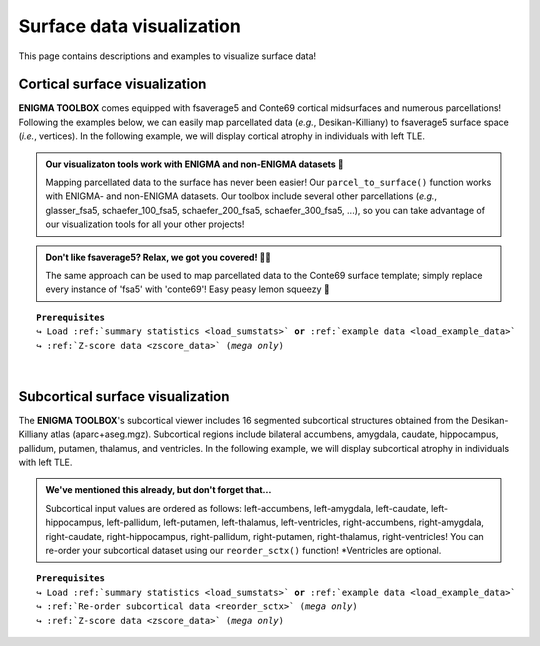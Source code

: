 .. _surf_visualization:

.. title:: Visualization tools

Surface data visualization
======================================

This page contains descriptions and examples to visualize surface data!


Cortical surface visualization
-----------------------------------
**ENIGMA TOOLBOX** comes equipped with fsaverage5 and Conte69 cortical midsurfaces and numerous parcellations!   
Following the examples below, we can easily map parcellated data (*e.g.*, Desikan-Killiany) to fsaverage5 surface space (*i.e.*, vertices).
In the following example, we will display cortical atrophy in individuals with left TLE.

.. admonition:: Our visualizaton tools work with ENIGMA and non-ENIGMA datasets 👀

     Mapping parcellated data to the surface has never been easier! Our ``parcel_to_surface()`` function works with ENIGMA- and non-ENIGMA datasets. Our toolbox include several
     other parcellations (*e.g.*, glasser_fsa5, schaefer_100_fsa5, schaefer_200_fsa5, schaefer_300_fsa5, ...), so you can take advantage of
     our visualization tools for all your other projects!

.. admonition:: Don't like fsaverage5? Relax, we got you covered! 🛀🏾

     The same approach can be used to map parcellated data to the Conte69 surface template; simply replace every instance of 'fsa5' with 'conte69'!
     Easy peasy lemon squeezy 🍋

.. parsed-literal:: 

     **Prerequisites**
     ↪ Load :ref:`summary statistics <load_sumstats>` **or** :ref:`example data <load_example_data>`
     ↪ :ref:`Z-score data <zscore_data>` (*mega only*)
     
.. tabs::

   .. code-tab:: py **Python** | meta

        >>> from enigmatoolbox.utils.parcellation import parcel_to_surface
        >>> from enigmatoolbox.plotting import plot_cortical

        >>> # Map parcellated data to the surface
        >>> CT_d_fsa5 = parcel_to_surface(CT_d, 'aparc_fsa5')

        >>> # Project the results on the surface brain
        >>> plot_cortical(array_name=CT_d_fsa5, surface_name="fsa5", size=(800, 400),
        ...               cmap='RdBu_r', color_bar=True, color_range=(-0.5, 0.5))

   .. code-tab:: matlab **Matlab** | meta

        % Map parcellated data to the surface
        CT_d_fsa5 = parcel_to_surface(CT_d, 'aparc_fsa5');

        % Project the results on the surface brain
        f = figure,
            plot_cortical(CT_d_fsa5, 'surface_name', 'fsa5', 'color_range', ...
                          [-0.5 0.5], 'cmap', 'RdBu_r') 

   .. tab:: ⤎ ⤏

          | ⤎ If you have **meta**-analysis data (*e.g.*, summary statistics)
          | ⤏ If you have individual site or **mega**-analysis data

   .. code-tab:: py **Python** | mega
       
        >>> from enigmatoolbox.utils.parcellation import parcel_to_surface
        >>> from enigmatoolbox.plotting import plot_cortical

        >>> # Before visualizing the data, we need to map the parcellated data to the surface
        >>> CT_z_mean_fsa5 = parcel_to_surface(CT_z_mean, 'aparc_fsa5')

        >>> # Project the results on the surface brain
        >>> plot_cortical(array_name=CT_z_mean_fsa5, surface_name="fsa5", size=(800, 400),
        >>>               cmap='Blues_r', color_bar=True, color_range=(-2, 0))

   .. code-tab:: matlab **Matlab** | mega

        % Project the results on the surface brain
        f = figure,
            plot_cortical(CT_z_mean_fsa5, 'surface_name', 'fsa5', 'color_range', ...
                          [-2 0], 'cmap', 'Blues_r')

.. image:: ./examples/example_figs/ctx_py.png
    :align: center


|


Subcortical surface visualization
---------------------------------------
The **ENIGMA TOOLBOX**'s subcortical viewer includes 16 segmented subcortical structures obtained from the Desikan-Killiany atlas (aparc+aseg.mgz). 
Subcortical regions include bilateral accumbens, amygdala, caudate, hippocampus, pallidum, putamen, thalamus, and ventricles. In the following example,
we will display subcortical atrophy in individuals with left TLE.

.. admonition:: We've mentioned this already, but don't forget that...

     Subcortical input values are ordered as follows: left-accumbens, left-amygdala, left-caudate, left-hippocampus, 
     left-pallidum, left-putamen, left-thalamus, left-ventricles, right-accumbens, right-amygdala, right-caudate, right-hippocampus, 
     right-pallidum, right-putamen, right-thalamus, right-ventricles! You can re-order your subcortical dataset using our ``reorder_sctx()`` function! 
     \*Ventricles are optional.

.. parsed-literal:: 

     **Prerequisites**
     ↪ Load :ref:`summary statistics <load_sumstats>` **or** :ref:`example data <load_example_data>`
     ↪ :ref:`Re-order subcortical data <reorder_sctx>` (*mega only*)
     ↪ :ref:`Z-score data <zscore_data>` (*mega only*)

.. tabs::

   .. code-tab:: py **Python** | meta

        >>> from enigmatoolbox.plotting import plot_subcortical

        >>> # Project the results on the surface brain
        >>> plot_subcortical(array_name=SV_d, size=(800, 400),
        ...                  cmap='RdBu_r', color_bar=True, color_range=(-0.5, 0.5))

   .. code-tab:: matlab **Matlab** | meta

        % Project the results on the surface brain
        f = figure,
            plot_subcortical(SV_d, 'color_range', [-0.5 0.5], 'cmap', 'RdBu_r')

   .. tab:: ⤎ ⤏

          | ⤎ If you have **meta**-analysis data (*e.g.*, summary statistics)
          | ⤏ If you have individual site or **mega**-analysis data

   .. code-tab:: py **Python** | mega

        >>> from enigmatoolbox.plotting import plot_subcortical

        >>> # Project the results on the surface brain
        >>> plot_subcortical(array_name=SV_z_mean, size=(800, 400),
        >>>                  cmap='Blues_r', color_bar=True, color_range=(-3, 0))

   .. code-tab:: matlab **Matlab** | meta

        % Project the results on the surface brain
        f = figure,
            plot_subcortical(SV_z_mean{:, :}, 'color_range', [-2 1], 'cmap', 'Blues_r')

.. image:: ./examples/example_figs/sctx_py.png
    :align: center

